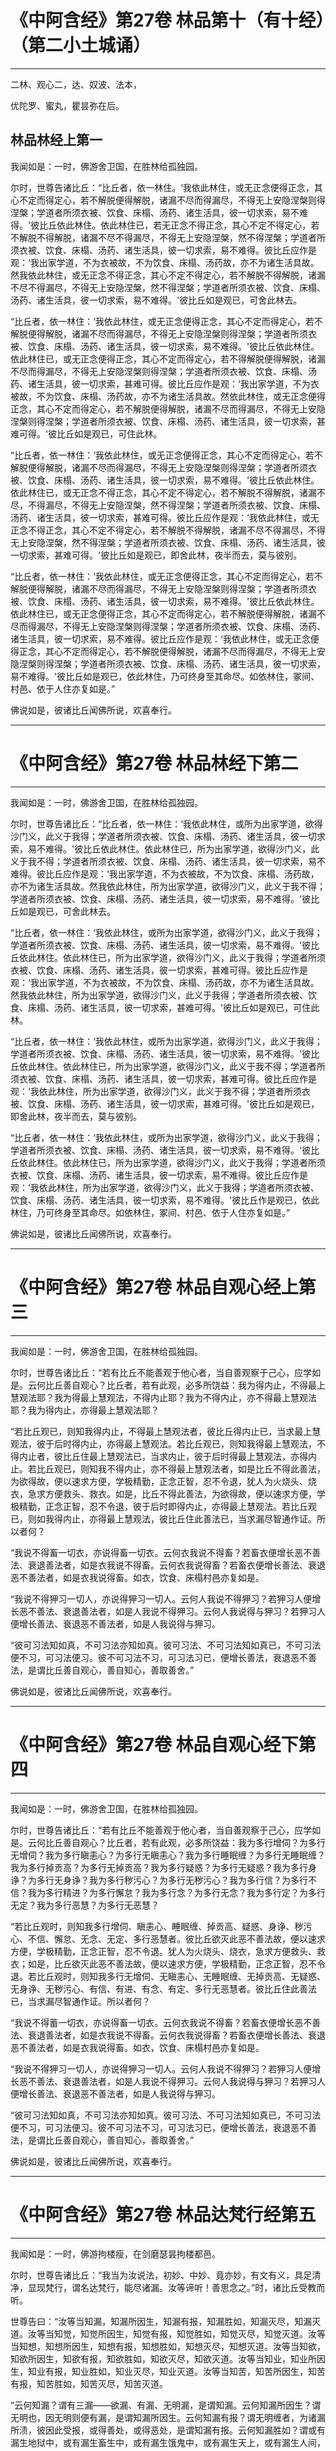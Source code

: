 #+OPTIONS: toc:1
* 《中阿含经》第27卷 林品第十（有十经）（第二小土城诵）
  :PROPERTIES:
  :CUSTOM_ID: 中阿含经第27卷-林品第十有十经第二小土城诵
  :END:

--------------

二林、观心二，达、奴波、法本，

优陀罗、蜜丸，瞿昙弥在后。

** 林品林经上第一
   :PROPERTIES:
   :CUSTOM_ID: 林品林经上第一
   :END:
我闻如是：一时，佛游舍卫国，在胜林给孤独园。

尔时，世尊告诸比丘：“比丘者，依一林住。‘我依此林住，或无正念便得正念，其心不定而得定心，若不解脱便得解脱，诸漏不尽而得漏尽，不得无上安隐涅槃则得涅槃；学道者所须衣被、饮食、床榻、汤药、诸生活具，彼一切求索，易不难得。'彼比丘依此林住。依此林住已，若无正念不得正念，其心不定不得定心，若不解脱不得解脱，诸漏不尽不得漏尽，不得无上安隐涅槃，然不得涅槃；学道者所须衣被、饮食、床榻、汤药、诸生活具，彼一切求索，易不难得。彼比丘应作是观：‘我出家学道，不为衣被故，不为饮食、床榻、汤药故，亦不为诸生活具故。然我依此林住，或无正念不得正念，其心不定不得定心，若不解脱不得解脱，诸漏不尽不得漏尽，不得无上安隐涅槃，然不得涅槃；学道者所须衣被、饮食、床榻、汤药、诸生活具，彼一切求索，易不难得。'彼比丘如是观已，可舍此林去。

“比丘者，依一林住：‘我依此林住，或无正念便得正念，其心不定而得定心，若不解脱便得解脱，诸漏不尽而得漏尽，不得无上安隐涅槃则得涅槃；学道者所须衣被、饮食、床榻、汤药、诸生活具，彼一切求索，易不难得。'彼比丘依此林住。依此林住已，或无正念便得正念，其心不定而得定心，若不得解脱便得解脱，诸漏不尽而得漏尽，不得无上安隐涅槃则得涅槃；学道者所须衣被、饮食、床榻、汤药、诸生活具，彼一切求索，甚难可得。彼比丘应作是观：‘我出家学道，不为衣被故，不为饮食、床榻、汤药故，亦不为诸生活具故。然依此林住，或无正念便得正念，其心不定而得定心，若不解脱便得解脱，诸漏不尽而得漏尽，不得无上安隐涅槃则得涅槃；学道者所须衣被、饮食、床榻、汤药、诸生活具，彼一切求索，甚难可得。'彼比丘如是观已，可住此林。

“比丘者，依一林住：‘我依此林住，或无正念便得正念，其心不定而得定心，若不解脱便得解脱，诸漏不尽而得漏尽，不得无上安隐涅槃则得涅槃；学道者所须衣被、饮食、床榻、汤药、诸生活具，彼一切求索，易不难得。'彼比丘依此林住。依此林住已，或无正念不得正念，其心不定不得定心，若不解脱不得解脱，诸漏不尽，不得漏尽，不得无上安隐涅槃，然不得涅槃；学道者所须衣被、饮食、床榻、汤药、诸生活具，彼一切求索，甚难可得。彼比丘应作是观：‘我依此林住，或无正念不得正念，其心不定不得定心，若不解脱不得解脱，诸漏不尽不得漏尽，不得无上安隐涅槃，然不得涅槃；学道者所须衣被、饮食、床榻、汤药、诸生活具，彼一切求索，甚难可得。'彼比丘如是观已，即舍此林，夜半而去，莫与彼别。

“比丘者，依一林住：‘我依此林住，或无正念便得正念，其心不定而得定心，若不解脱便得解脱，诸漏不尽而得漏尽，不得无上安隐涅槃则得涅槃；学道者所须衣被、饮食、床榻、汤药、诸生活具，彼一切求索，易不难得。'彼比丘依此林住。依此林住已，或无正念便得正念，其心不定而得定心，若不解脱便得解脱，诸漏不尽而得漏尽，不得无上安隐涅槃则得涅槃；学道者所须衣被、饮食、床榻、汤药、诸生活具，彼一切求索，易不难得。彼比丘应作是观：‘我依此林住，或无正念便得正念，其心不定而得定心，若不解脱便得解脱，诸漏不尽而得漏尽，不得无上安隐涅槃则得涅槃；学道者所须衣被、饮食、床榻、汤药、诸生活具，彼一切求索，易不难得。'彼比丘如是观已，依此林住，乃可终身至其命尽。如依林住，冢间、村邑、依于人住亦复如是。”

佛说如是，彼诸比丘闻佛所说，欢喜奉行。

--------------

* 《中阿含经》第27卷 林品林经下第二
  :PROPERTIES:
  :CUSTOM_ID: 中阿含经第27卷-林品林经下第二
  :END:

--------------

我闻如是：一时，佛游舍卫国，在胜林给孤独园。

尔时，世尊告诸比丘：“比丘者，依一林住：‘我依此林住，或所为出家学道，欲得沙门义，此义于我得；学道者所须衣被、饮食、床榻、汤药、诸生活具，彼一切求索，易不难得。'彼比丘依此林住。依此林住已，所为出家学道，欲得沙门义，此义于我不得；学道者所须衣被、饮食、床榻、汤药、诸生活具，彼一切求索，易不难得。彼比丘应作是观：‘我出家学道，不为衣被故，不为饮食、床榻、汤药故，亦不为诸生活具故。然我依此林住，所为出家学道，欲得沙门义，此义于我不得；学道者所须衣被、饮食、床榻、汤药、诸生活具，彼一切求索，易不难得。'彼比丘如是观已，可舍此林去。

“比丘者，依一林住：‘我依此林住，或所为出家学道，欲得沙门义，此义于我得；学道者所须衣被、饮食、床榻、汤药、诸生活具，彼一切求索，易不难得。'彼比丘依此林住。依此林住已，所为出家学道，欲得沙门义，此义于我得；学道者所须衣被、饮食、床榻、汤药、诸生活具，彼一切求索，甚难可得。彼比丘应作是观：‘我出家学道，不为衣被故，不为饮食、床榻、汤药故，亦不为诸生活具故。然我依此林住，所为出家学道，欲得沙门义，此义于我得；学道者所须衣被、饮食、床榻、汤药、诸生活具，彼一切求索，甚难可得。'彼比丘如是观已，可住此林。

“比丘者，依一林住：‘我依此林住，或所为出家学道，欲得沙门义，此义于我得；学道者所须衣被、饮食、床榻、汤药、诸生活具，彼一切求索，易不难得。'彼比丘依此林住。依此林住已，所为出家学道，欲得沙门义，此义于我不得；学道者所须衣被、饮食、床榻、汤药、诸生活具，彼一切求索，甚难可得。彼比丘应作是观：‘我依此林住，所为出家学道，欲得沙门义，此义于我不得；学道者所须衣被、饮食、床榻、汤药、诸生活具，彼一切求索，甚难可得。'彼比丘如是观已，即舍此林，夜半而去，莫与彼别。

“比丘者，依一林住：‘我依此林住，或所为出家学道，欲得沙门义，此义于我得；学道者所须衣被、饮食、床榻、汤药、诸生活具，彼一切求索，易不难得。'彼比丘依此林住。依此林住已，所为出家学道，欲得沙门义，此义于我得；学道者所须衣被、饮食、床榻、汤药、诸生活具，彼一切求索，易不难得。彼比丘应作是观：‘我依此林住，所为出家学道，欲得沙门义，此义于我得；学道者所须衣被、饮食、床榻、汤药、诸生活具，彼一切求索，易不难得。'彼比丘作是观已，依此林住，乃可终身至其命尽。如依林住，冢间、村邑、依于人住亦复如是。”

佛说如是，彼诸比丘闻佛所说，欢喜奉行。

--------------

* 《中阿含经》第27卷 林品自观心经上第三
  :PROPERTIES:
  :CUSTOM_ID: 中阿含经第27卷-林品自观心经上第三
  :END:

--------------

我闻如是：一时，佛游舍卫国，在胜林给孤独园。

尔时，世尊告诸比丘：“若有比丘不能善观于他心者，当自善观察于己心，应学如是。云何比丘善自观心？比丘者，若有此观，必多所饶益：我为得内止，不得最上慧观法耶？我为得最上慧观法，不得内止耶？我为不得内止，亦不得最上慧观法耶？我为得内止，亦得最上慧观法耶？

“若比丘观已，则知我得内止，不得最上慧观法者，彼比丘得内止已，当求最上慧观法，彼于后时得内止，亦得最上慧观法。若比丘观已，则知我得最上慧观法，不得内止者，彼比丘住最上慧观法已，当求内止，彼于后时得最上慧观法，亦得内止。若比丘观已，则知我不得内止，亦不得最上慧观法者，如是比丘不得此善法，为欲得故，便以速求方便，学极精勤，正念正智，忍不令退，犹人为火烧头、烧衣，急求方便救头、救衣。如是，比丘不得此善法，为欲得故，便以速求方便，学极精勤，正念正智，忍不令退，彼于后时即得内止，亦得最上慧观法。若比丘观已，则如我得内止，亦得最上慧观法，彼比丘住此善法已，当求漏尽智通作证。所以者何？

“我说不得畜一切衣，亦说得畜一切衣。云何衣我说不得畜？若畜衣便增长恶不善法、衰退善法者，如是衣我说不得畜。云何衣我说得畜？若畜衣便增长善法、衰退恶不善法者，如是衣我说得畜。如衣，饮食、床榻村邑亦复如是。

“我说不得狎习一切人，亦说得狎习一切人。云何人我说不得狎习？若狎习人便增长恶不善法、衰退善法者，如是人我说不得狎习。云何人我说得与狎习？若狎习人便增长善法、衰退恶不善法者，如是人我说得与狎习。

“彼可习法知如真，不可习法亦知如真。彼可习法、不可习法知如真已，不可习法便不习，可习法便习。彼不可习法不习，可习法习已，便增长善法，衰退恶不善法，是谓比丘善自观心，善自知心，善取善舍。”

佛说如是，彼诸比丘闻佛所说，欢喜奉行。

--------------

* 《中阿含经》第27卷 林品自观心经下第四
  :PROPERTIES:
  :CUSTOM_ID: 中阿含经第27卷-林品自观心经下第四
  :END:

--------------

我闻如是：一时，佛游舍卫国，在胜林给孤独园。

尔时，世尊告诸比丘：“若有比丘不能善观于他心者，当自善观察于己心，应学如是。云何比丘善自观心？比丘者，若有此观，必多所饶益：我为多行增伺？为多行无增伺？我为多行瞋恚心？为多行无瞋恚心？我为多行睡眠缠？为多行无睡眠缠？我为多行掉贡高？为多行无掉贡高？我为多行疑惑？为多行无疑惑？我为多行身诤？为多行无身诤？我为多行秽污心？为多行无秽污心？我为多行信？为多行不信？我为多行精进？为多行懈怠？我为多行念？为多行无念？我为多行定？为多行无定？我为多行恶慧？为多行无恶慧？

“若比丘观时，则知我多行增伺、瞋恚心、睡眠缠、掉贡高、疑惑、身诤、秽污心、不信、懈怠、无念、无定、多行恶慧者。彼比丘欲灭此恶不善法故，便以速求方便，学极精勤，正念正智，忍不令退。犹人为火烧头、烧衣，急求方便救头、救衣；如是，比丘欲灭此恶不善法故，便以速求方便，学极精勤，正念正智，忍不令退。若比丘观时，则知我多行无增伺、无瞋恚心、无睡眠缠、无掉贡高、无疑惑、无身诤、无秽污心、有信、有进、有念、有定、多行无恶慧者。彼比丘住此善法已，当求漏尽智通作证。所以者何？

“我说不得蓄一切衣，亦说得畜一切衣。云何衣我说不得畜？若畜衣便增长恶不善法、衰退善法者，如是衣我说不得畜。云何衣我说得畜？若畜衣便增长善法、衰退恶不善法者，如是衣我说得畜。如衣，饮食、床榻村邑亦复如是。

“我说不得狎习一切人，亦说得狎习一切人。云何人我说不得狎习？若狎习人便增长恶不善法、衰退善法者，如是人我说不得狎习。云何人我说得与狎习？若狎习人便增长善法、衰退恶不善法者，如是人我说得与狎习。

“彼可习法知如真，不可习法亦知如真。彼可习法、不可习法知如真已，不可习法便不习，可习法便习。彼不可习法不习，可习法习已，便增长善法，衰退恶不善法，是谓比丘善自观心，善自知心，善取善舍。”

佛说如是，彼诸比丘闻佛所说，欢喜奉行。

--------------

* 《中阿含经》第27卷 林品达梵行经第五
  :PROPERTIES:
  :CUSTOM_ID: 中阿含经第27卷-林品达梵行经第五
  :END:

--------------

我闻如是：一时，佛游拘楼瘦，在剑磨瑟昙拘楼都邑。

尔时，世尊告诸比丘：“我当为汝说法，初妙、中妙、竟亦妙，有文有义，具足清净，显现梵行，谓名达梵行，能尽诸漏。汝等谛听！善思念之。”时，诸比丘受教而听。

世尊告曰：“汝等当知漏，知漏所因生，知漏有报，知漏胜如，知漏灭尽，知漏灭道。汝等当知觉，知觉所因生，知觉有报，知觉胜如，知觉灭尽，知觉灭道。汝等当知想，知想所因生，知想有报，知想胜如，知想灭尽，知想灭道。汝等当知欲，知欲所因生，知欲有报，知欲胜如，知欲灭尽，知欲灭道。汝等当知业，知业所因生，知业有报，知业胜如，知业灭尽，知业灭道。汝等当知苦，知苦所因生，知苦有报，知苦胜如，知苦灭尽，知苦灭道。

“云何知漏？谓有三漏------欲漏、有漏、无明漏，是谓知漏。云何知漏所因生？谓无明也，因无明则便有漏，是谓知漏所因生。云何知漏有报？谓无明缠者，为诸漏所渍，彼因此受报，或得善处，或得恶处，是谓知漏有报。云何知漏胜如？谓或有漏生地狱中，或有漏生畜生中，或有漏生饿鬼中，或有漏生天上，或有漏生人间，是谓知漏胜如。云何知漏灭尽？谓无明灭，漏便灭，是谓知漏灭尽。云何知漏灭道？谓八支圣道，正见乃至正定为八，是谓知漏灭道。若比丘如是知漏，知漏所因生，知漏受报，知漏胜如，知漏灭尽，知漏灭道者，是谓达梵行，能尽一切漏。

“云何知觉？谓有三觉------乐觉、苦觉、不苦不乐觉，是谓知觉。云何知觉所因生？谓更乐也，因更乐则便有觉，是谓知觉所因生。云何知觉有报？谓爱也，爱为觉报，是谓知觉有报。云何知觉胜如？谓比丘者，觉乐觉时便知觉乐觉，觉苦觉时便知觉苦觉，觉不苦不乐觉时便知觉不苦不乐觉；乐身、苦身、不苦不乐身，乐心、苦心、不苦不乐心，乐食、苦食、不苦不乐食，乐无食、苦无食、不苦不乐无食，乐欲、苦欲、不苦不乐欲，乐无欲觉、苦无欲觉、不苦不乐无欲觉时，便知觉不苦不乐无欲觉，是谓知觉胜如。云何知觉灭尽？谓更乐灭，觉便灭，是谓知觉灭尽。云何知觉灭道？谓八支圣道，正见乃至正定为八，是谓知觉灭道。若比丘如是知觉，知觉所因生，知觉有报，知觉胜如，知觉灭尽，知觉灭道者，是谓达梵行，能尽一切觉。

“云何知想？谓有四想。比丘者，小想亦知，大想亦知，无量想亦知，无所有处想亦知，是谓知想。云何知想所因生？谓更乐也，因更乐则便有想，是谓知想所因生。云何知想有报？谓说也，随其想便说，是谓知想有报。云何知想胜如？谓或有想想色，或有想想声，或有想想香，或有想想味，或有想想触，是谓知想胜如。云何知想灭尽？谓更乐灭想便灭，是谓知想灭尽。云何知想灭道？谓八支圣道，正见乃至正定为八，是谓知想灭道。若比丘如是知想，知想所因生，知想有报，知想胜如，知想灭尽，知想灭道者，是谓达梵行，能尽一切想。

“云何知欲？谓有五欲功德，可爱、可喜、美色、欲想应、甚可乐。云何为五？眼知色，耳知声，鼻知香，舌知味，身知触，是谓知欲。云何知欲所因生？谓更乐也，因更乐则便有欲，是谓知欲所因生。云何知欲有报？谓随欲种爱乐，著而住彼，因此受报有福处、无福处、不动处，是谓知欲有报。云何知欲胜如？谓或有欲欲色，或有欲欲声，或有欲欲香，或有欲欲味，或有欲欲触，是谓知欲胜如。云何知欲灭尽？谓更乐灭欲便灭，是谓知欲灭尽。云何知欲灭道？谓八支圣道，正见乃至正定为八，是谓知欲灭道。若比丘如是知欲，知欲所因生，知欲受报，如欲胜如，知欲灭尽，知欲灭道者，是谓达梵行，能尽一切欲。

“云何知业？谓有二业------思、已思业，是谓知业。云何知业所因生？谓更乐也，因更乐则便有业，是谓知业所因生。云何知业有报？谓或有业黑有黑报，或有业白有白报，或有业黑白黑白报，或有业不黑不白无报，业业尽，是谓知业有报。云何知业胜如？谓或有业生地狱中，或有业生畜生中，或有业生饿鬼中，或有业生天上，或有业生人间，是谓知业胜如。云何知业灭尽？谓更乐灭业便灭，是谓知业灭尽。云何知业灭道？谓八支圣道，正见乃至正定为八，是谓知业灭道。若比丘如是知业，知业所因生，知业有报，知业胜如，知业灭尽，知业灭道者，是谓达梵行，能尽一切业。

“云何知苦？谓生苦、老苦、病苦、死苦、怨憎会苦、爱别离苦、所求不得苦、略五盛阴苦，是谓知苦。云何知苦所因生？谓爱也，因爱生苦，是谓知苦所因生。云何知苦有报？谓或有苦微迟灭，或有苦微疾灭，或有苦盛迟灭，或有苦盛疾灭，苦苦尽，是谓知苦有报。云何知苦胜如？谓不多闻愚痴凡夫，不遇善知识，不御圣法，身生觉极苦、甚重苦，命将欲绝，出此从外，更求于彼。或有沙门、梵志持一句咒，或二、三、四、多句咒，或持百句咒，彼治我苦，如是因求生苦，因集生苦，苦灭，是谓知苦胜如。云何知苦灭尽？谓爱灭苦便灭，是谓知苦灭尽。云何知苦灭道？谓八支圣道，正见乃至正定为八，是谓知苦灭道。若比丘如是知苦，知苦所因生，知苦有报，知苦胜如，知苦灭尽，知苦灭道者，是谓达梵行，能尽一切苦。”

佛说如是，彼诸比丘闻佛所说，欢喜奉行。

--------------

* 《中阿含经》第27卷 林品阿奴波经第六
  :PROPERTIES:
  :CUSTOM_ID: 中阿含经第27卷-林品阿奴波经第六
  :END:

--------------

我闻如是：一时，佛游跋耆瘦，在阿奴波跋耆都邑。

尔时，世尊则于晡时从宴坐起，堂上来下，告曰：“阿难，共汝往至阿夷罗惒帝河浴。”

尊者阿难白曰：“唯然。”

于是，世尊将尊者阿难往至阿夷罗惒帝河，脱衣岸上，便入水浴；浴已还出，拭体著衣。

尔时，尊者阿难执扇扇佛。于是，世尊回顾告曰：“阿难，提惒达哆以放逸故，堕极苦难，必至恶处，生地狱中，住至一劫不可救济。阿难，汝不曾从诸比丘闻，谓我一向记提惒达哆必至恶处，生地狱中，住至一劫不可救济耶？”

尊者阿难白曰：“唯然。”

尔时，有一比丘语尊者阿难：“世尊以他心智知提惒达哆心故，一向记提惒达哆必至恶处，生地狱中，住至一劫不可救济耶？”

世尊告曰：“阿难，彼比丘或有小，或有中，或有大，或年少不自知。所以者何？如来已一向记彼故有疑惑。阿难，我不见此世，天及魔、梵、沙门、梵志，从人至天，谓我一向记如提惒达哆。所以者何？阿难，我一向记提惒达哆必至恶处，生地狱中，住至一劫不可救济。阿难，若我见提惒达哆有白净法如一毛许，我便不一向记提惒达哆必至恶处，生地狱中，住至一劫不可救济。阿难，我以不见提惒达哆有白净法如一毛许，是故我一向记提惒达哆必至恶处，生地狱中，住至一劫不可救济。

“阿难，犹去村不远有大深厕，或人堕中，没在其底。若人来，为起大慈哀，怜念愍伤，求义及饶益，求安隐快乐。彼人来已，旋转视之而作是说：‘此人可得一处如毛发许，粪所不污，令我得捉挽出之耶？'彼遍观视，不见此人有一净处如毛发许粪所不污，可得手捉挽出之也。如是，阿难，若我见提惒达哆有白净法如一毛者，我不一向记提惒达哆必至恶处，生地狱中，住至一劫不可救济。阿难，以我不见提惒达哆有白净法如一毛许，是故我一向记提惒达哆必至恶处，生地狱中，住至一劫不可救济。”

于是，尊者阿难啼泣，以手抆泪，白曰：“世尊，甚奇！甚特！谓世尊一向记提惒达哆必至恶处，生地狱中，住至一劫不可救济。”

世尊告曰：“如是，阿难。如是，阿难。我一向记提惒达哆必至恶处，生地狱中，住至一劫不可救济。阿难，若汝从如来闻大人根智分别者，必得上信如来而怀欢喜。”

于是，尊者阿难叉手向佛，白曰：“世尊，今正是时。善逝，今正是时。若世尊为诸比丘说大人根智分别者，诸比丘从世尊闻，当善受持！”

世尊告曰：“阿难，谛听！善思念之，我今为汝说大人根智分别。尊者阿难受教而听。

世尊告曰：“阿难，如来以他心智观他人心，知此人成就善法，亦成就不善法。如来后时以他心智复观此人心，知此人灭善法，生不善法。此人善法已灭，不善法已生，余有善根而不断绝，从此善根当复更生善，如是此人得清净法。阿难，犹如平旦日初，出时暗灭明生。阿难，于意云何？日转升上，至于食时，暗已灭，明已生耶？”

尊者阿难白曰：“尔也，世尊。”

“如是，阿难，如来以他心智观他人心，知此人成就善法，亦成就不善法。如来后时以他心智复观此人心，知此人灭善法，生不善法。此人善法已灭，不善法已生，余有善根而不断绝，从是善根当复更生善，如是此人得清净法。阿难，犹如谷种，不坏不破，不腐不剖，不为风热所伤，秋时密藏。若彼居士善治良田，以种洒中，随时雨溉。阿难，于意云何？此种宁得转增长不？”

尊者阿难白曰：“尔也，世尊。”

“如是，阿难，如来以他心智观他人心，知此人成就善法，亦成就不善法。如来后时以他心智复观此人心，知此人灭善法，生不善法。此人善法已灭，不善法已生，余有善根而不断绝，从是善根当复更生善，如是此人得清净法。阿难，是谓如来大人根智，如是如来正知诸法本。

“复次，阿难，如来以他心智观他人心，知此人成就善法，亦成就不善法。如来后时以他心智复观此人心，知此人灭善法，生不善法。此人善法已灭，不善法已生，余有善根而未断绝，必当断绝，如是此人得衰退法。阿难，犹如下晡日垂没时，明灭暗生。阿难，于意云何？彼日已没，明已灭，暗已生耶？”

尊者阿难白曰：“尔也，世尊。”

“如是，阿难，如来以他心智观他人心，知此人成就善法，亦成就不善法。如来后时以他心智复观此人心，知此人灭善法，生不善法。此人善法已灭，不善法已生，余有善根而未断绝，必当断绝，如是此人得衰退法。阿难，犹如谷种，不坏不破，不腐不剖，不为风热所伤，秋时密藏。若彼居士善治良田，以种洒中，雨不随时。阿难，于意云何？此种宁得转增长耶？”

尊者阿难白曰：“不也，世尊。”

“如是，阿难，如来以他心智观他人心，知此人成就善法，亦成就不善法。如来后时以他心智复观此人心，知此人灭善法，生不善法。此人善法已灭，不善法已生，余有善根而未断绝，必当断绝，如是此人得衰退法。阿难，是谓如来大人根智，如是如来正知诸法本。

“复次，阿难，如来以他心智观他人心，我不见此人有白净法如一毛许，此人恶不善法一向充满秽污，为当来有本烦热苦报、生老病死因，如是此人身坏命终，必至恶处，生地狱中。阿难，犹如种子，腐坏破剖，为风热所伤，秋时不密藏。若彼居士非是良田，又不善治，便下种子，雨不随时。阿难，于意云何？此种宁得转增长耶？”

尊者阿难白曰：“不也，世尊。”

“如是，阿难，如来以他心智观他人心，我不见此人有白净法如一毛许，此人恶不善法一向充满秽污，为当来有本烦热苦报、生老病死因，如是此人身坏命终，必至恶处，生地狱中。阿难，是谓如来大人根智，如是如来正知诸法本。”

于是，尊者阿难叉手向佛，白曰：“世尊已说如此三种之人，宁可更说异三种人耶？”

世尊告曰：“可说也。阿难，如来以他心智观他人心，知此人成就不善法，亦成就善法。如来后时以他心智复观此人心，知此人灭不善法而生善法。此人不善法已灭，善法已生，余有不善根而不断绝，从是不善根当复更生不善，如是此人得衰退法。阿难，犹如燃火，始燃之时，尽燃一㷿，彼或有人益以燥草，足以槁木。阿难，于意云何？彼火宁转增炽盛耶？”

尊者阿难白曰：“尔也，世尊。”

“如是，阿难，如来以他心智观他人心，知此人成就不善法，亦成就善法。如来后时以他心智复观此人心，知此人灭不善法而生善法。此人不善法已灭，善法已生，余有不善根而不断绝，从是不善根当复更生不善，如是此人得衰退法。阿难，是谓如来大人根智，如是如来正知诸法本。

“复次，阿难，如来以他心智观他人心，成就不善法，亦成就善法。如来后时以他心智复观此人心，知此人灭不善法而生善法。此人不善法已灭，善法已生，余有不善根而未断绝，必当断绝，如是此人得清净法。阿难，犹如燃火炽燃之时，尽燃一㷿，彼或有人从此盛火，置平净地，或著石上。阿难，于意云何？彼火宁转增炽盛耶？”

尊者阿难白曰：“不也，世尊。”

“如是，阿难，如来以他心智观他人心，知此人成就不善法，亦成就善法。如来后时以他心智复观此人心，知此人灭不善法而生善法。此人不善法已灭，善法已生，余有不善根而未断绝，必当断绝，如是此人得清净法。阿难，是谓如来大人根智，如是如来正知诸法本。

“复次，阿难，如来以他心智观他人心，我不见此人有黑业如一毛许，此人善法一向充满与乐乐报，必生乐处而得长寿，如是此人即于现世必得般涅槃。阿难，犹如火炭，久灭已冷，彼或有人虽益以燥草，足以槁木。阿难，于意云何？彼死火炭宁可复得炽然之耶？”

尊者阿难白曰：“不也，世尊。”

“如是，阿难，如来以他心智观他人心，我不见此人有黑业如一毛许，此人善法一向充满与乐乐报，必生乐处而得长寿，如是此人即于现世必得般涅槃。阿难，是谓如来大人根智，如是如来正知诸法本。

“阿难，前说三人者，第一人得清净法，第二人得衰退法，第三人身坏命终，必至恶处，生地狱中；后说三人者，第一人得衰退法，第二人得清净法，第三人即于现世得般涅槃。

“阿难，我已为汝说大人根智。如尊师所为弟子起大慈哀，怜念愍伤，求义及饶益，求安隐快乐，我今已作。汝等当复自作，至无事处、山林树下、空安静处，宴坐思惟，勿得放逸！勤加精进，莫令后悔！此是我之教敕，是我训诲。”

佛说如是，彼诸比丘闻佛所说，欢喜奉行。

--------------

* 《中阿含经》第28卷 林品诸法本经第七
  :PROPERTIES:
  :CUSTOM_ID: 中阿含经第28卷-林品诸法本经第七
  :END:

--------------

我闻如是：一时，佛游舍卫国，在胜林给孤独园。

尔时，世尊告诸比丘：“若诸异学来问汝等：‘一切诸法以何为本？'汝等应当如是答彼：‘一切诸法以欲为本。'彼若复问：‘以何为和？'当如是答：‘以更乐为和。'彼若复问：‘以何为来？'当如是答：‘以觉为来。'彼若复问：‘以何为有？'当如是答：‘以思想为有。'彼若复问：‘以何为上主？'当如是答：‘以念为上主。'彼若复问：‘以何为前？'当如是答：‘以定为前。'彼若复问：‘以何为上？'当如是答：‘以慧为上。'彼若复问：‘以何为真？'当如是答：‘以解脱为真。'彼若复问：‘以何为讫？'当如是答：‘以涅槃为讫。'是为比丘欲为诸法本，更乐为诸法和，觉为诸法来，思想为诸法有，念为诸法上主，定为诸法前，慧为诸法上，解脱为诸法真，涅槃为诸法讫。

“是故比丘当如是学：习出家学道心，习无常想，习无常苦想，习苦无我想，习不净想，习恶食想，习一切世间不可乐想，习死想，知世间好恶，习如是想心；知世间习有，习如是想心；知世间习、灭、味、患、出要如真，习如是想心。若比丘得习出家学道心者，得习无常想，得习无常苦想，得习苦无我想，得习不净想，得习恶食想，得习一切世间不可乐想，得习死想，知世间好恶，得习如是想心；知世间习有，得习如是想心；知世间习、灭、味、患、出要如真，得习如是想心者，是谓比丘断爱除结，正知正观诸法已，便得苦边。”

佛说如是，彼诸比丘闻佛所说，欢喜奉行。

--------------

* 《中阿含经》第28卷 林品优陀罗经第八
  :PROPERTIES:
  :CUSTOM_ID: 中阿含经第28卷-林品优陀罗经第八
  :END:

--------------

我闻如是：一时，佛游舍卫国，在胜林给孤独园。

尔时，世尊告诸比丘：“优陀罗罗摩子，彼在众中，数如是说：‘于此生中，观此觉此，不知痈本，然后具知痈本。'优陀罗罗摩子，无一切知自称一切知，实无所觉自称有觉。优陀罗罗摩子，如是见、如是说：有者，是病、是痈、是刺。设无想者，是愚痴也。若有所觉，是止息、是最妙，谓乃至非有想非无想处。彼自乐身，自受于身，自著身已，修习乃至非有想非无想处，身坏命终，生非有想非无想天中。彼寿尽已，复来此间，生于狸中。

“此比丘正说者，于此生中，观此觉此，不知痈本，然后具知痈本。云何比丘正观耶？比丘者，知六更触，知习、知灭、知味、知患、知出要，以慧知如真，是谓比丘正观也。云何比丘觉？比丘者，知三觉，知习、知灭、知味、知患、知出要，以慧知如真，是谓比丘觉。云何比丘不知痈本，然后具知痈本？比丘者，知有爱灭，拔其根本，至竟不复生，是谓比丘不知痈本，然后具知痈本。痈者，谓此身也，色粗四大，从父母生，饮食长养，衣被按摩，澡浴强忍，是无常法、坏法、散法，是谓痈也。痈本者，谓三爱也，欲爱、色爱、无色爱，是谓痈本。痈一切漏者，谓六更触处也，眼漏视色，耳漏闻声，鼻漏嗅香，舌漏尝味，身漏觉触，意漏知诸法，是谓痈一切漏。

“比丘，我已为汝说痈说痈本。如尊师所为弟子起大慈哀，怜念愍伤，求义及饶益，求安隐快乐者，我今已作。汝等亦当复自作，至无事处、山林树下、空安静处，宴坐思惟，勿得放逸！勤加精进，莫令后悔！此是我之教敕，是我训诲。”

佛说如是，彼诸比丘闻佛所说，欢喜奉行。

--------------

* 《中阿含经》第28卷 林品蜜丸喻经第九
  :PROPERTIES:
  :CUSTOM_ID: 中阿含经第28卷-林品蜜丸喻经第九
  :END:

--------------

我闻如是：一时，佛游释羁瘦，在迦维罗卫。

尔时，世尊过夜平旦，著衣持钵，为乞食故，入迦维罗卫；食讫，中后收举衣钵，澡洗手足，以尼师坛著于肩上，往诣竹林释迦寺中，入彼大林，至一树下敷尼师檀，结跏趺坐。

于是，执杖释拄杖而行，中后彷徉，往诣佛所，共相问讯，拄杖立佛前，问世尊曰：“沙门瞿昙，以何为宗本？说何等法？”

世尊答曰：“释！若一切世间，天及魔、梵、沙门、梵志，从人至天，使不斗诤，修习离欲清净梵行，舍离谄曲，除悔，不著有、非有，亦无想，是我宗本，说亦如是。”

于是，执杖释闻佛所说不是不非，执杖释奋头而去。

于是，世尊执杖释去后不久，则于晡时，从宴坐起，往诣讲堂，比丘众前敷座而坐，告诸比丘：“我今平旦著衣持钵，为乞食故，入迦维罗卫；食讫，中后收举衣钵，澡洗手足，以尼师檀著于肩上，往诣竹林释迦寺中，入彼大林，至一树下敷尼师檀，结跏趺坐。于是，执杖释拄杖而行，中后彷徉，来诣我所，共相问讯。拄杖立我前，问我曰：‘沙门瞿昙，以何为宗本？说何等法？'我答曰：‘释，若一切世间，天及魔、梵、沙门、梵志，从人至天，使不斗诤，修习离欲清净梵行，舍离谄曲，除悔，不著有、非有，亦无想，是我宗本，说亦如是。'彼执杖释闻我所说不是不非，执杖释奋头而去。”

于是，有一比丘即从座起，偏袒著衣，叉手向佛，白曰：“世尊，云何一切世间，天及魔、梵、沙门、梵志，从人至天，使不斗诤？云何修习离欲，得清净梵行？云何舍离谄曲，除悔，不著有、非有，亦无想耶？”

世尊告曰：“比丘，若人所因念，出家学道，思想修习，及过去、未来、今现在法，不爱、不乐、不著、不住，是说苦边；欲使、恚使、有使、慢使、无明使、见使、疑使、斗诤、憎嫉、谀谄、欺诳、妄言、两舌及无量恶不善之法，是说苦边。”

佛说如是，即从座起，入室宴坐。

于是，诸比丘便作是念：“诸贤，当知世尊略说此义，不广分别，即从座起，入室宴坐。若人所因念，出家学道，思想修习，及过去、未来、今现在法，不爱、不乐、不著、不住，是说苦边；欲使、恚使、有使、慢使、无明使、见使、疑使、斗诤、憎嫉、谀谄、欺诳、妄言、两舌及无量恶不善之法，是说苦边。”彼复作是念：“诸贤谁能广分别世尊向所略说义？”彼复作是念：“尊者大迦旃延常为世尊之所称誉，及诸智梵行人。尊者大迦旃延能广分别世尊向所略说义。诸贤，共往诣尊者大迦旃延所，请说此义，若尊者大迦旃延为分别者，我等当善受持！”

于是，诸比丘往诣尊者大迦旃延所，共相问讯，却坐一面，白曰：“尊者大迦旃延，当知世尊略说此义，不广分别，即从座起，入室宴坐。比丘，若人所因念，出家学道，思想修习，及过去、未来、今现在法，不爱、不乐、不著、不住，是说苦边；欲使、恚使、有使、慢使、无明使、见使、疑使、斗诤、憎嫉、谀谄、欺诳、妄言、两舌及无量恶不善之法，是说苦边。我等便作是念：‘诸贤谁能广分别世尊向所略说义？'我等复作是念：‘尊者大迦旃延常为世尊之所称誉，及诸智梵行人。尊者大迦旃延能广分别世尊向所略说义。'惟愿尊者大迦旃延为慈愍故而广说之！”

尔时，尊者大迦旃延告曰：“诸贤，听我说喻，慧者闻喻则解其义。诸贤，犹如有人欲得求实，为求实故，持斧入林。彼见大树成根、茎、节、枝、叶、华、实，彼人不触根、茎、节、实，但触枝、叶。诸贤所说亦复如是，世尊现在，舍来就我而问此义。所以者何？诸贤，当知世尊是眼、是智、是义，是法、法主、法将，说真谛义，现一切义由彼世尊。诸贤应往诣世尊所而问此义：‘世尊，此云何？此何义？'如世尊说者，诸贤等当善受持！”

时，诸比丘白曰：“唯然，尊者大迦旃延，世尊是眼、是智、是义，是法、法主、法将，说真谛义，现一切义由彼世尊。我等应往诣世尊所而问此义：‘世尊，此云何？此何义？'如世尊说者，我等当善受持。然尊者大迦旃延常为世尊之所称誉，及诸智梵行人。尊者大迦旃延能广分别世尊向所略说义，惟愿尊者大迦旃延为慈愍故而广说之！”

尊者大迦旃延告诸比丘：“诸贤等共听我所说。诸贤，缘眼及色，生眼识，三事共会，便有更触，缘更触便有所觉，若所觉便想，若所想便思，若所思便念，若所念便分别。比丘者因是念出家学道，思想修习，此中过去、未来、今现在法，不爱、不乐、不著、不住，是说苦边；欲使、恚使、有使、慢使、无明使、见使、疑使、斗诤、憎嫉、谀谄、欺诳、妄言、两舌及无量恶不善之法，是说苦边。如是耳、鼻、舌、身，缘意及法，生意识，三事共会，便有更触，缘更触便有所觉，若所觉便想，若所想便思，若所思便念，若所念便分别。比丘者因是念出家学道，思想修习，此中过去、未来、今现在法，不爱、不乐、不著、不住，是说苦边；欲使、恚使、有使、慢使、无明使、见使、疑使、斗诤、憎嫉、谀谄、欺诳、妄言、两舌及无量恶不善之法，是说苦边。

“诸贤，比丘者，除眼、除色、除眼识，有更触施设更触者，是处不然。若不施设更触，有觉施设觉者，是处不然。若不施设觉，有施设念、出家学道、思想修习者，是处不然。如是耳、鼻、舌、身，除意、除法、除意识，有更触施设更触者，是处不然。若不施设更触，有觉施设觉者，是处不然。若不施设觉，有施设念、出家学道、思想修习者，是处不然。

“诸贤，比丘者，因眼、因色、因眼识，有更触施设更触者，必有此处。因施设更触，有觉施设觉者，必有此处。因施设觉，有施设念、出家学道、思想修习者，必有此处，如是耳、鼻、舌、身，因意、因法、因意识，有更触施设更触者，必有此处。因施设更触，有觉施设觉者，必有此处。因施设觉，有施设念、出家学道、思想修习者，必有此处。

“诸贤，谓世尊略说此义，不广分别，即从座起，入室宴坐。比丘，若人所因念，出家学道，思想修习，及过去、未来、今现在法，不爱、不乐、不著、不住，是说苦边；欲使、恚使、有使、慢使、无明使、见使、疑使、斗诤、憎嫉、谀谄、欺诳、妄言、两舌及无量恶不善之法，是说苦边。此世尊略说不广分别义，我以此句、以此文广说如是。诸贤，可往向佛具陈，若如世尊所说义者，诸贤等便可受持。”

于是，诸比丘闻尊者大迦旃延所说，善受持诵，即从座起，绕尊者大迦旃延三匝而去。彼诣佛所，稽首作礼，却坐一面，白曰：“世尊，向世尊略说此义，不广分别，即从座起，入室宴坐。尊者大迦旃延以此句、以此文而广说之。”

世尊闻已，叹曰：“善哉！善哉！我弟子中有眼、有智、有法、有义。所以者何？谓师为弟子略说此义，不广分别，彼弟子以此句、以此文而广说之。如迦旃延比丘所说，汝等应当如是受持。所以者何？以说观义应如是也。比丘，犹如有人因行无事处、山林树间，忽得蜜丸，随彼所食而得其味。如是族姓子于我此正法、律，随彼所观而得其味，观眼得味，观耳、鼻、舌、身，观意得味。”

尔时，尊者阿难执拂侍佛。于是，尊者阿难叉手向佛，白曰：“世尊，此法名何等？我当云何奉持？”

世尊告曰：“阿难，此法名为蜜丸喻，汝当受持！”

于是，世尊告诸比丘：“汝等受此蜜丸喻法，当讽诵读。所以者何？比丘，此蜜丸喻有法有义，梵行之本，趣道趣觉，趣于涅槃。若族姓子剃除须发，著袈裟衣，至信、舍家、无家、学道者，当善受持此蜜丸喻。”

佛说如是，尊者阿难及诸比丘闻佛所说，欢喜奉行。

--------------

* 《中阿含经》第28卷 林品瞿昙弥经第十
  :PROPERTIES:
  :CUSTOM_ID: 中阿含经第28卷-林品瞿昙弥经第十
  :END:

--------------

我闻如是：一时，佛游释羁瘦，在迦维罗卫尼拘类树园，与大比丘众俱受夏坐。

尔时，瞿昙弥大爱往诣佛所，稽首佛足，却住一面，白曰：“世尊，女人可得第四沙门果耶？因此故，女人于此正法、律中，至信、舍家、无家、学道耶？”

世尊告曰：“止！止！瞿昙弥，汝莫作是念：‘女人于此正法、律中，至信、舍家、无家、学道。'瞿昙弥，如是汝剃除头发，著袈裟衣，尽其形寿，净修梵行。”

于是，瞿昙弥大爱为佛所制，稽首佛足，绕三匝而去。

尔时，诸比丘为佛治衣，世尊不久于释羁瘦受夏坐竟，补治衣讫，过三月已，摄衣持钵，当游人间。瞿昙弥大爱闻诸比丘为佛治衣，世尊不久于释羁瘦受夏坐竟，补治衣讫，过三月已，摄衣持钵，当游人间。瞿昙弥大爱闻已，复诣佛所，稽首佛足，却住一面，白曰：“世尊，女人可得第四沙门果耶？因此故，女人于此正法、律中，至信、舍家、无家、学道耶？”

世尊亦再告曰：“止！止！瞿昙弥，汝莫作是念：‘女人于此正法、律中，至信、舍家、无家、学道。'瞿昙弥，如是汝剃除头发，著袈裟衣，尽其形寿，净修梵行。”

于是，瞿昙弥大爱再为佛所制，稽首佛足，绕三匝而去。

彼时，世尊于释羁瘦受夏坐竟，补治衣讫，过三月已，摄衣持钵，游行人间。瞿昙弥大爱闻世尊于释羁瘦受夏坐竟，补治衣讫，过三月已，摄衣持钵，游行人间。瞿昙弥大爱即与舍夷诸老母，俱随逐佛后，展转往至那摩提，住那摩提揵尼精舍。于是，瞿昙弥大爱复诣佛所，稽首佛足，却住一面，白白：“世尊，女人可得第四沙门果耶？因此故，女人于此正法、律中，至信、舍家、无家、学道耶？”

世尊至三告曰：“止！止！瞿昙弥，汝莫作是念：‘女人于此正法、律中，至信、舍家、无家、学道。'瞿昙弥大爱，如是汝剃除头发，著袈裟衣，尽其形寿，净修梵行。”

于是，瞿昙弥大爱三为世尊所制，稽首佛足，绕三匝而去。

彼时，瞿昙弥大爱涂跣污足，尘土坌体，疲极悲泣，住立门外。尊者阿难见瞿昙弥大爱涂跣污足，尘土坌体，疲极悲泣，住立门外；见已，问曰：“瞿昙弥，以何等故，涂跣污足，尘土坌体，疲极悲泣，住立门外？”

瞿昙弥大爱答曰：“尊者阿难，女人不得于此正法、律中，至信、舍家、无家、学道。”

尊者阿难语曰：“瞿昙弥，今且住此，我往诣佛，白如是事。”

瞿昙弥大爱白曰：“唯然，尊者阿难。”

于是，尊者阿难往诣佛所，稽首佛足，叉手向佛，白曰：“世尊，女人可得第四沙门果耶？因此故，女人得于此正法、律中，至信、舍家、无家、学道耶？”

世尊告曰：“止！止！阿难，汝莫作是念：‘女人得于此正法、律中，至信、舍家、无家、学道。'阿难，若使女人得于此正法、律中，至信、舍家、无家、学道者，令此梵行便不得久住。阿难，犹如人家多女少男者，此家为得转兴盛耶？”

尊者阿难白曰：“不也，世尊。”

“如是，阿难，若使女人得于此正法、律中，至信、舍家、无家、学道者，令此梵行不得久住。阿难，犹如稻田及麦田中，有秽生者必坏彼田。如是，阿难，若使女人得于此正法、律中，至信、舍家、无家、学道者，令此梵行不得久住。”

尊者阿难复白曰：“世尊，瞿昙弥大爱为世尊多所饶益。所以者何？世尊母亡后，瞿昙弥大爱鞠养世尊。”

世尊告曰：“如是，阿难。如是，阿难。瞿昙弥大爱多饶益我，谓母亡后，鞠养于我。阿难，我亦多饶益于瞿昙弥大爱。所以者何？阿难，瞿昙弥大爱因我故，得归佛、归法、归比丘僧，不疑三尊及苦、集、灭、道，成就于信，奉持禁戒，修学博闻，成就布施而得智慧，离杀、断杀，离不与取、断不与取，离邪淫，断邪淫、离妄言、断妄言，离酒、断酒。阿难，若使有人因人故，得归佛、归法、归比丘僧，不疑三尊及苦、集、灭、道，成就于信，奉持禁戒，修学博闻，成就布施而得智慧，离杀、断杀，离不与取、断不与取，离邪淫、断邪淫，离妄言、断妄言，离酒、断酒。阿难，设使此人为供养彼人衣被、饮食、卧具、汤药、诸生活具，至尽形寿，不得报恩。

“阿难，我今为女人施设八尊师法，谓女人不当犯，女人奉持，尽其形寿。阿难，犹如鱼师及鱼师弟子，深水作坞，为守护水，不令流出。如是，阿难，我今为女人说八尊师法，谓女人不当犯，女人奉持，尽其形寿。云何为八？

“阿难，比丘尼当从比丘求受具足。阿难，我为女人施设此第一尊师法，谓女人不当犯，女人奉持，尽其形寿。阿难，比丘尼半月半月往从比丘受教。阿难，我为女人施设此第二尊师法，谓女人不当犯，女人奉持，尽其形寿。阿难，若住止处设无比丘者，比丘尼便不得受夏坐。阿难，我为女人施设此第三尊师法，谓女人不当犯，女人奉持，尽其形寿。阿难，比丘尼受夏坐讫，于两部众中，当请三事：求见、闻、疑。阿难，我为女人施设此第四尊师法，谓女人不当犯，女人奉持，尽其形寿。阿难，若比丘不听比丘尼问者，比丘尼则不得问比丘经、律、阿毗昙；若听问者，比丘尼得问经、律、阿毗昙。阿难，我为女人施设此第五尊师法，谓女人不当犯，女人奉持，尽其形寿。阿难，比丘尼不得说比丘所犯，比丘得说比丘尼所犯。阿难，我为女人施设此第六尊师法，谓女人不当犯，女人奉持，尽其形寿。阿难，比丘尼若犯僧伽婆尸沙，当于两部众中，十五日行不慢。阿难，我为女人施设此第七尊师法，谓世人不当犯，女人奉持，尽其形寿。阿难，比丘尼受具足虽至百岁，故当向始受具足比丘极下意稽首作礼，恭敬承事，叉手问讯。阿难，我为女人施设此第八尊师法，谓女人不当犯，女人奉持，尽其形寿。

“阿难，我为女人施设此八尊师法，谓女人不当犯，女人奉持，尽其形寿。阿难，若瞿昙弥大爱奉持此八尊师法者，是此正法、律中，出家学道，得受具足，作比丘尼。”

于是，尊者阿难闻佛所说，善受善持，稽首佛足，绕三匝而去；往诣瞿昙弥大爱所，语曰：“瞿昙弥，女人得于此正法、律中，至信、舍家、出家、学道。瞿昙弥大爱，世尊为女人施设此八尊师法，谓女人不当犯，女人奉持，尽其形寿。云何为八？

“瞿昙弥，比丘尼当从比丘求受具足。瞿昙弥，世尊为女人施设此第一尊师法，谓女人不当犯，女人奉持，尽其形寿。瞿昙弥，比丘尼半月半月往从比丘受教。瞿昙弥，世尊为女人施设此第二尊师法，谓女人不当犯，女人奉持，尽其形寿。瞿昙弥，若住止处无比丘者，比丘尼不得受夏坐。瞿昙弥，世尊为女人施设此第三尊师法，谓女人不当犯，女人奉持，尽其形寿。瞿昙弥，比丘尼受夏坐讫，于两部众中当请三事：求见、闻、疑。瞿昙弥，世尊为女人施设此第四尊师法，谓女人不当犯，女人奉持，尽其形寿。瞿昙弥，若比丘不听比丘尼问者，比丘尼不得问比丘经、律、阿毗昙；若听问者，比丘尼得问经、律、阿毗昙。瞿昙弥，世尊为女人施设此第五尊师法，谓女人不当犯，女人奉持，尽其形寿。瞿昙弥，比丘尼不得说比丘所犯，比丘得说比丘尼所犯。瞿昙弥，世尊为女人施设此第六尊师法，谓女人不当犯，女人奉持，尽其形寿。瞿昙弥，比丘尼若犯僧伽婆尸沙，当于两部众中，十五日行不慢。瞿昙弥，世尊为女人施设此第七尊师法，谓女人不当犯，女人奉持，尽其形寿。瞿昙弥，比丘尼受具足虽至百岁，故当向始受具足比丘极下意稽首作礼，恭敬承事，叉手问讯。瞿昙弥，世尊为女人施设此第八尊师法，谓女人不当犯，女人奉持，尽其形寿。

“瞿昙弥，世尊为女人施设此八尊师法，谓女人不当犯，女人奉持，尽其形寿。瞿昙弥，世尊如是说：‘若瞿昙弥大爱奉持此八尊师法者，是此正法、律中，出家学道，得受具足，作比丘尼。'”

于是，瞿昙弥大爱白曰：“尊者阿难，听我说喻，智者闻喻则解其义。尊者阿难，犹刹利女，梵志、居士、工师女，端正姝好，极净沐浴，以香涂身，著明净衣，种种璎珞严饰其容。或复有人为念彼女，求利及饶益，求安隐快乐，以青莲华鬘、或薝蔔华鬘、或修摩那华鬘、或婆师华鬘、或阿提牟多华鬘持与彼女。彼女欢喜，两手受之，以严其头。如是，尊者阿难，世尊为女人施设此八尊师法，我尽形寿顶受奉持！”

尔时，瞿昙弥大爱于正法、律中，出家学道，得受具足，作比丘尼。彼时瞿昙弥大爱于后转成大比丘尼众，与诸长老上尊比丘尼为王者所识，久修梵行，共俱往诣尊者阿难所，稽首作礼，却住一面，白曰：“尊者阿难，当知此诸比丘尼长老上尊为王者所识，久修梵行，彼诸比丘年少新学，晚后出家，入此正法、律甫尔不久。愿令此诸比丘为诸比丘尼随其大小稽首作礼，恭敬承事，叉手问讯。”

于是，尊者阿难语曰：“瞿昙弥，今且住此，我往诣佛，白如是事。”

瞿昙弥大爱白曰：“唯然，尊者阿难。”

于是，尊者阿难往诣佛所，稽首佛足，却住一面，叉手向佛，白曰：“世尊，今日瞿昙弥大爱与诸比丘尼长老上尊为王者所识，久修梵行，俱来诣我所，稽首我足，却住一面，叉手语我曰：‘尊者阿难，此诸比丘尼长老上尊为王者所识，久修梵行；彼诸比丘年少新学，晚后出家，入此正法、律甫尔不久。愿令此诸比丘为诸比丘尼随其大小稽首作礼，恭敬承事，叉手问讯。'”

世尊告曰：“止！止！阿难，守护此言，慎莫说是！阿难，若使汝知如我知者，不应说一句，况复如是说？阿难，若使女人不得于正法、律中，至信、舍家、无家、学道者，诸梵志、居士当以衣布地而作是说：‘精进沙门可于上行，精进沙门难行而行，令我长夜得利饶益，安隐快乐。'阿难，若女人不得于此正法、律中，至信、舍家、无家、学道者，诸梵志、居士当以头发布地而作是说：‘精进沙门可于上行，精进沙门难行而行，令我长夜得利饶益，安隐快乐。'

“阿难，若女人不得于此正法、律中，至信、舍家、无家、学道者，诸梵志、居士若见沙门，当以手奉种种饮食，住道边待而作是说：‘诸尊，受是食是，可持是去，随意所用，令我长夜得利饶益，安隐快乐。'阿难，若女人不得于此正法、律中，至信、舍家、无家、学道者，诸信梵志见精进沙门，敬心扶抱，将入于内，持种种财物与精进沙门而作是说：‘诸尊，受是，可持是去，随意所用，令我长夜得利饶益，安隐快乐。'

“阿难，若女人不得于此正法、律中，至信、舍家、无家、学道者，此日月有大如意足，有大威德，有大福佑，有大威神，然于精进沙门威神之德犹不相及，况复死瘦异学耶？阿难，若女人不得于此正法、律中，至信、舍家、无家、学道者，正法当住千年，今失五百岁，余有五百年。阿难，当知女人不得行五事，若女人作如来、无所著、等正觉，及转轮王、天帝释、魔王、大梵天者，终无是处。当知男子得行五事，若男子作如来、无所著、等正觉，及转轮王、天帝释、魔王、大梵天者，必有是处。”

佛说如是，尊者阿难及诸比丘闻佛所说，欢喜奉行。

林品第十竟（第二小土城诵讫）。

--------------

